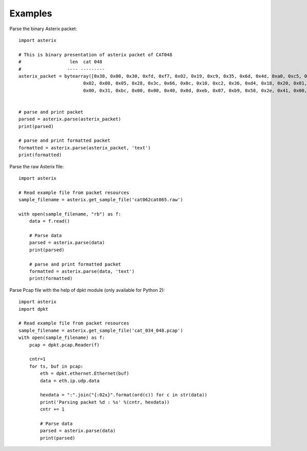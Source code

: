 .. _examples:

Examples
========

Parse the binary Asterix packet::

    import asterix

    # This is binary presentation of asterix packet of CAT048
    #                  len  cat 048
    #                 ---- ---------
    asterix_packet = bytearray([0x30, 0x00, 0x30, 0xfd, 0xf7, 0x02, 0x19, 0xc9, 0x35, 0x6d, 0x4d, 0xa0, 0xc5, 0xaf, 0xf1, 0xe0,
                            0x02, 0x00, 0x05, 0x28, 0x3c, 0x66, 0x0c, 0x10, 0xc2, 0x36, 0xd4, 0x18, 0x20, 0x01, 0xc0, 0x78,
                            0x00, 0x31, 0xbc, 0x00, 0x00, 0x40, 0x0d, 0xeb, 0x07, 0xb9, 0x58, 0x2e, 0x41, 0x00, 0x20, 0xf5])


    # parse and print packet
    parsed = asterix.parse(asterix_packet)
    print(parsed)

    # parse and print formatted packet
    formatted = asterix.parse(asterix_packet, 'text')
    print(formatted)


Parse the raw Asterix file::

    import asterix

    # Read example file from packet resources
    sample_filename = asterix.get_sample_file('cat062cat065.raw')

    with open(sample_filename, "rb") as f:
        data = f.read()

        # Parse data
        parsed = asterix.parse(data)
        print(parsed)

        # parse and print formatted packet
        formatted = asterix.parse(data, 'text')
        print(formatted)

Parse Pcap file with the help of dpkt module (only available for Python 2)::

    import asterix
    import dpkt

    # Read example file from packet resources
    sample_filename = asterix.get_sample_file('cat_034_048.pcap')
    with open(sample_filename) as f:
        pcap = dpkt.pcap.Reader(f)

        cntr=1
        for ts, buf in pcap:
            eth = dpkt.ethernet.Ethernet(buf)
            data = eth.ip.udp.data

            hexdata = ":".join("{:02x}".format(ord(c)) for c in str(data))
            print('Parsing packet %d : %s' %(cntr, hexdata))
            cntr += 1

            # Parse data
            parsed = asterix.parse(data)
            print(parsed)

